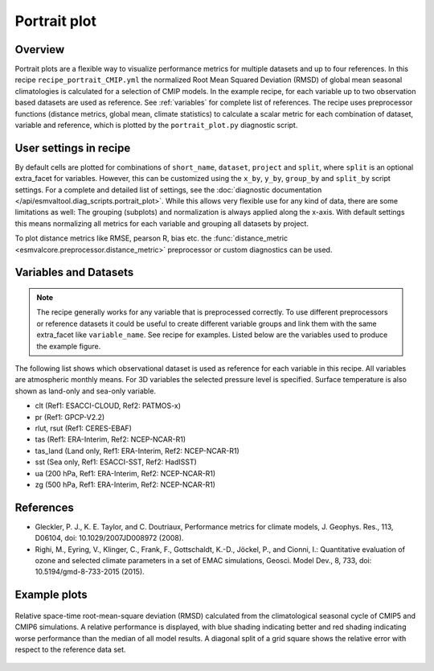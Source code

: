 .. _recipe_portrait:

Portrait plot
=============


Overview
--------
Portrait plots are a flexible way to visualize performance metrics for multiple
datasets and up to four references. In this recipe ``recipe_portrait_CMIP.yml``
the normalized Root Mean Squared Deviation (RMSD) of global mean seasonal
climatologies is calculated for a selection of CMIP models.
In the example recipe, for each variable up to two observation based datasets
are used as reference.
See :ref:`variables` for complete list of references.
The recipe uses preprocessor functions (distance metrics, global mean,
climate statistics) to calculate a scalar metric for each combination of
dataset, variable and reference, which is plotted by the ``portrait_plot.py``
diagnostic script.


User settings in recipe
-----------------------

By default cells are plotted for combinations of ``short_name``,
``dataset``, ``project`` and ``split``,
where ``split`` is an optional extra_facet for variables.
However, this can be customized using the ``x_by``,
``y_by``, ``group_by`` and ``split_by`` script settings.
For a complete and detailed list of settings, see the
:doc:`diagnostic documentation </api/esmvaltool.diag_scripts.portrait_plot>`.
While this allows very flexible use for any kind of data, there are some
limitations as well: The grouping (subplots) and normalization is always
applied along the x-axis.
With default settings this means normalizing all metrics for each variable
and grouping all datasets by project.

To plot distance metrics like RMSE, pearson R, bias etc. the
:func:`distance_metric <esmvalcore.preprocessor.distance_metric>` preprocessor
or custom diagnostics can be used.



.. _variables:

Variables and Datasets
------------------------

.. note::

   The recipe generally works for any variable that is preprocessed correctly.
   To use different preprocessors or reference datasets it could be useful
   to create different variable groups and link them with the same extra_facet
   like ``variable_name``. See recipe for examples. Listed below are the variables
   used to produce the example figure.


The following list shows which observational dataset is used as reference for
each variable in this recipe. All variables are atmospheric monthly means.
For 3D variables the selected pressure level is specified. Surface temperature
is also shown as land-only and sea-only variable.

* clt (Ref1: ESACCI-CLOUD, Ref2: PATMOS-x)
* pr (Ref1: GPCP-V2.2)
* rlut, rsut (Ref1: CERES-EBAF)
* tas (Ref1: ERA-Interim, Ref2: NCEP-NCAR-R1)
* tas_land (Land only, Ref1: ERA-Interim, Ref2: NCEP-NCAR-R1)
* sst (Sea only, Ref1: ESACCI-SST, Ref2: HadISST)
* ua (200 hPa, Ref1: ERA-Interim, Ref2: NCEP-NCAR-R1)
* zg (500 hPa, Ref1: ERA-Interim, Ref2: NCEP-NCAR-R1)


References
----------

* Gleckler, P. J., K. E. Taylor, and C. Doutriaux, Performance metrics for climate models, J.
  Geophys. Res., 113, D06104, doi: 10.1029/2007JD008972 (2008).

* Righi, M., Eyring, V., Klinger, C., Frank, F., Gottschaldt, K.-D., Jöckel, P.,
  and Cionni, I.: Quantitative evaluation of ozone and selected climate parameters in a set of EMAC simulations,
  Geosci. Model Dev., 8, 733, doi: 10.5194/gmd-8-733-2015 (2015).


Example plots
-------------

.. _fig_portrait_plot:

.. figure:: /recipes/figures/portrait/portrait_plot.png
   :width: 90%
   :align: center


   Relative space-time root-mean-square deviation (RMSD) calculated from the climatological
   seasonal cycle of CMIP5 and CMIP6 simulations. A relative performance is displayed, with blue shading
   indicating better and red shading indicating worse performance than the median of all model results.
   A diagonal split of a grid square shows the relative error with respect to the reference data set.
